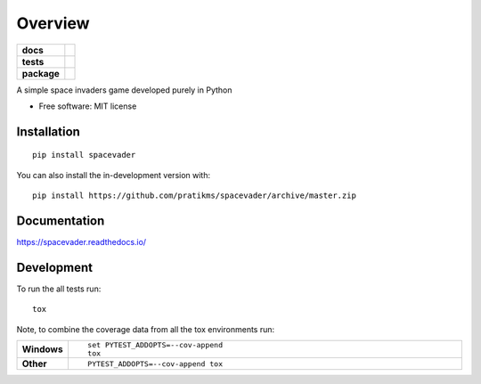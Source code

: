 ========
Overview
========

.. start-badges

.. list-table::
    :stub-columns: 1

    * - docs
      - |docs|
    * - tests
      - | |travis| |appveyor| |requires|
        | |codecov|
    * - package
      - | |version| |wheel| |supported-versions| |supported-implementations|
        | |commits-since|
.. |docs| image:: https://readthedocs.org/projects/spacevader/badge/?style=flat
    :target: https://readthedocs.org/projects/spacevader
    :alt: Documentation Status

.. |travis| image:: https://api.travis-ci.org/pratikms/spacevader.svg?branch=master
    :alt: Travis-CI Build Status
    :target: https://travis-ci.org/pratikms/spacevader

.. |appveyor| image:: https://ci.appveyor.com/api/projects/status/github/pratikms/spacevader?branch=master&svg=true
    :alt: AppVeyor Build Status
    :target: https://ci.appveyor.com/project/pratikms/spacevader

.. |requires| image:: https://requires.io/github/pratikms/spacevader/requirements.svg?branch=master
    :alt: Requirements Status
    :target: https://requires.io/github/pratikms/spacevader/requirements/?branch=master

.. |codecov| image:: https://codecov.io/github/pratikms/spacevader/coverage.svg?branch=master
    :alt: Coverage Status
    :target: https://codecov.io/github/pratikms/spacevader

.. |version| image:: https://img.shields.io/pypi/v/spacevader.svg
    :alt: PyPI Package latest release
    :target: https://pypi.org/project/spacevader

.. |wheel| image:: https://img.shields.io/pypi/wheel/spacevader.svg
    :alt: PyPI Wheel
    :target: https://pypi.org/project/spacevader

.. |supported-versions| image:: https://img.shields.io/pypi/pyversions/spacevader.svg
    :alt: Supported versions
    :target: https://pypi.org/project/spacevader

.. |supported-implementations| image:: https://img.shields.io/pypi/implementation/spacevader.svg
    :alt: Supported implementations
    :target: https://pypi.org/project/spacevader

.. |commits-since| image:: https://img.shields.io/github/commits-since/pratikms/spacevader/v0.0.1.svg
    :alt: Commits since latest release
    :target: https://github.com/pratikms/spacevader/compare/v0.0.1...master



.. end-badges

A simple space invaders game developed purely in Python

* Free software: MIT license

Installation
============

::

    pip install spacevader

You can also install the in-development version with::

    pip install https://github.com/pratikms/spacevader/archive/master.zip


Documentation
=============


https://spacevader.readthedocs.io/


Development
===========

To run the all tests run::

    tox

Note, to combine the coverage data from all the tox environments run:

.. list-table::
    :widths: 10 90
    :stub-columns: 1

    - - Windows
      - ::

            set PYTEST_ADDOPTS=--cov-append
            tox

    - - Other
      - ::

            PYTEST_ADDOPTS=--cov-append tox
